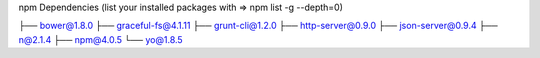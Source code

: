 
npm Dependencies (list your installed packages with => npm list -g --depth=0)

├── bower@1.8.0
├── graceful-fs@4.1.11
├── grunt-cli@1.2.0
├── http-server@0.9.0
├── json-server@0.9.4
├── n@2.1.4
├── npm@4.0.5
└── yo@1.8.5
